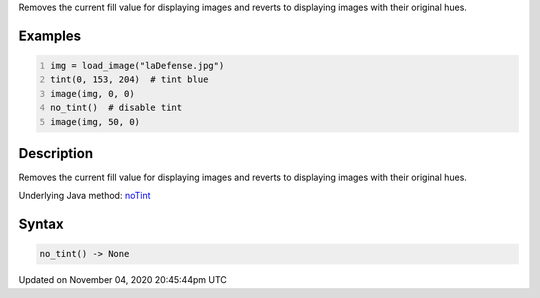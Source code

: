 .. title: no_tint()
.. slug: sketch_no_tint
.. date: 2020-11-04 20:45:44 UTC+00:00
.. tags:
.. category:
.. link:
.. description: py5 no_tint() documentation
.. type: text

Removes the current fill value for displaying images and reverts to displaying images with their original hues.

Examples
========

.. raw:: html

    <div class="example-table">

.. raw:: html

    <div class="example-row"><div class="example-cell-image">

.. image:: /images/reference/Sketch_no_tint_0.png
    :alt: example picture for no_tint()

.. raw:: html

    </div><div class="example-cell-code">

.. code:: python
    :number-lines:

    img = load_image("laDefense.jpg")
    tint(0, 153, 204)  # tint blue
    image(img, 0, 0)
    no_tint()  # disable tint
    image(img, 50, 0)

.. raw:: html

    </div></div>

.. raw:: html

    </div>

Description
===========

Removes the current fill value for displaying images and reverts to displaying images with their original hues.

Underlying Java method: `noTint <https://processing.org/reference/noTint_.html>`_

Syntax
======

.. code:: python

    no_tint() -> None

Updated on November 04, 2020 20:45:44pm UTC

